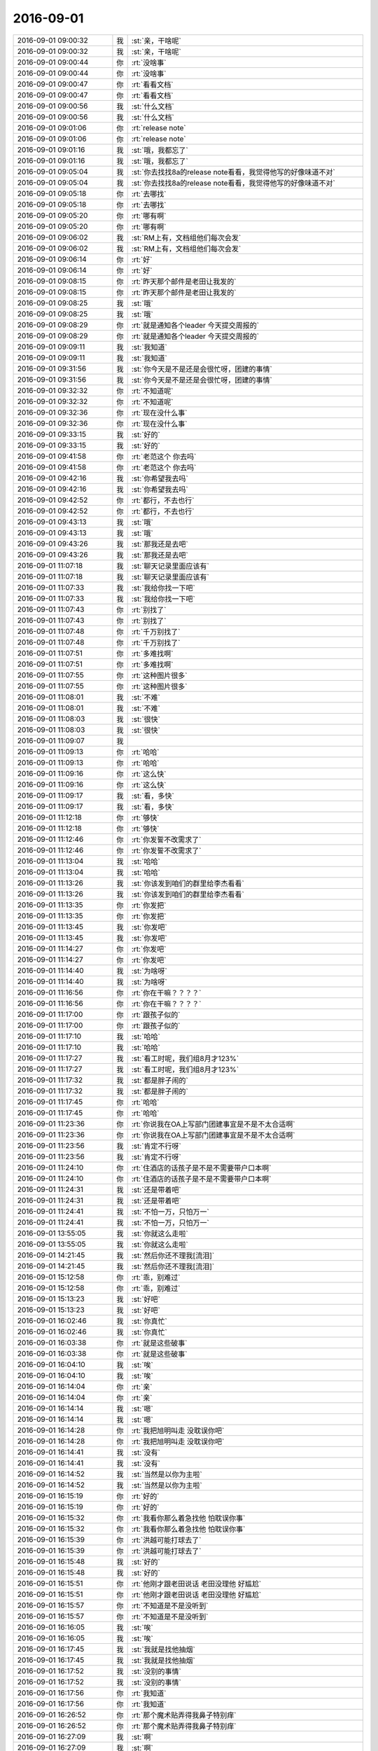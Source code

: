2016-09-01
-------------

.. list-table::
   :widths: 25, 1, 60

   * - 2016-09-01 09:00:32
     - 我
     - :st:`亲，干啥呢`
   * - 2016-09-01 09:00:32
     - 我
     - :st:`亲，干啥呢`
   * - 2016-09-01 09:00:44
     - 你
     - :rt:`没啥事`
   * - 2016-09-01 09:00:44
     - 你
     - :rt:`没啥事`
   * - 2016-09-01 09:00:47
     - 你
     - :rt:`看看文档`
   * - 2016-09-01 09:00:47
     - 你
     - :rt:`看看文档`
   * - 2016-09-01 09:00:56
     - 我
     - :st:`什么文档`
   * - 2016-09-01 09:00:56
     - 我
     - :st:`什么文档`
   * - 2016-09-01 09:01:06
     - 你
     - :rt:`release note`
   * - 2016-09-01 09:01:06
     - 你
     - :rt:`release note`
   * - 2016-09-01 09:01:16
     - 我
     - :st:`哦，我都忘了`
   * - 2016-09-01 09:01:16
     - 我
     - :st:`哦，我都忘了`
   * - 2016-09-01 09:05:04
     - 我
     - :st:`你去找找8a的release note看看，我觉得他写的好像味道不对`
   * - 2016-09-01 09:05:04
     - 我
     - :st:`你去找找8a的release note看看，我觉得他写的好像味道不对`
   * - 2016-09-01 09:05:18
     - 你
     - :rt:`去哪找`
   * - 2016-09-01 09:05:18
     - 你
     - :rt:`去哪找`
   * - 2016-09-01 09:05:20
     - 你
     - :rt:`哪有啊`
   * - 2016-09-01 09:05:20
     - 你
     - :rt:`哪有啊`
   * - 2016-09-01 09:06:02
     - 我
     - :st:`RM上有，文档组他们每次会发`
   * - 2016-09-01 09:06:02
     - 我
     - :st:`RM上有，文档组他们每次会发`
   * - 2016-09-01 09:06:14
     - 你
     - :rt:`好`
   * - 2016-09-01 09:06:14
     - 你
     - :rt:`好`
   * - 2016-09-01 09:08:15
     - 你
     - :rt:`昨天那个邮件是老田让我发的`
   * - 2016-09-01 09:08:15
     - 你
     - :rt:`昨天那个邮件是老田让我发的`
   * - 2016-09-01 09:08:25
     - 我
     - :st:`哦`
   * - 2016-09-01 09:08:25
     - 我
     - :st:`哦`
   * - 2016-09-01 09:08:29
     - 你
     - :rt:`就是通知各个leader 今天提交周报的`
   * - 2016-09-01 09:08:29
     - 你
     - :rt:`就是通知各个leader 今天提交周报的`
   * - 2016-09-01 09:09:11
     - 我
     - :st:`我知道`
   * - 2016-09-01 09:09:11
     - 我
     - :st:`我知道`
   * - 2016-09-01 09:31:56
     - 我
     - :st:`你今天是不是还是会很忙呀，团建的事情`
   * - 2016-09-01 09:31:56
     - 我
     - :st:`你今天是不是还是会很忙呀，团建的事情`
   * - 2016-09-01 09:32:32
     - 你
     - :rt:`不知道呢`
   * - 2016-09-01 09:32:32
     - 你
     - :rt:`不知道呢`
   * - 2016-09-01 09:32:36
     - 你
     - :rt:`现在没什么事`
   * - 2016-09-01 09:32:36
     - 你
     - :rt:`现在没什么事`
   * - 2016-09-01 09:33:15
     - 我
     - :st:`好的`
   * - 2016-09-01 09:33:15
     - 我
     - :st:`好的`
   * - 2016-09-01 09:41:58
     - 你
     - :rt:`老范这个 你去吗`
   * - 2016-09-01 09:41:58
     - 你
     - :rt:`老范这个 你去吗`
   * - 2016-09-01 09:42:16
     - 我
     - :st:`你希望我去吗`
   * - 2016-09-01 09:42:16
     - 我
     - :st:`你希望我去吗`
   * - 2016-09-01 09:42:52
     - 你
     - :rt:`都行，不去也行`
   * - 2016-09-01 09:42:52
     - 你
     - :rt:`都行，不去也行`
   * - 2016-09-01 09:43:13
     - 我
     - :st:`哦`
   * - 2016-09-01 09:43:13
     - 我
     - :st:`哦`
   * - 2016-09-01 09:43:26
     - 我
     - :st:`那我还是去吧`
   * - 2016-09-01 09:43:26
     - 我
     - :st:`那我还是去吧`
   * - 2016-09-01 11:07:18
     - 我
     - :st:`聊天记录里面应该有`
   * - 2016-09-01 11:07:18
     - 我
     - :st:`聊天记录里面应该有`
   * - 2016-09-01 11:07:33
     - 我
     - :st:`我给你找一下吧`
   * - 2016-09-01 11:07:33
     - 我
     - :st:`我给你找一下吧`
   * - 2016-09-01 11:07:43
     - 你
     - :rt:`别找了`
   * - 2016-09-01 11:07:43
     - 你
     - :rt:`别找了`
   * - 2016-09-01 11:07:48
     - 你
     - :rt:`千万别找了`
   * - 2016-09-01 11:07:48
     - 你
     - :rt:`千万别找了`
   * - 2016-09-01 11:07:51
     - 你
     - :rt:`多难找啊`
   * - 2016-09-01 11:07:51
     - 你
     - :rt:`多难找啊`
   * - 2016-09-01 11:07:55
     - 你
     - :rt:`这种图片很多`
   * - 2016-09-01 11:07:55
     - 你
     - :rt:`这种图片很多`
   * - 2016-09-01 11:08:01
     - 我
     - :st:`不难`
   * - 2016-09-01 11:08:01
     - 我
     - :st:`不难`
   * - 2016-09-01 11:08:03
     - 我
     - :st:`很快`
   * - 2016-09-01 11:08:03
     - 我
     - :st:`很快`
   * - 2016-09-01 11:09:07
     - 我
     - .. image:: /images/146601.jpg
          :width: 100px
   * - 2016-09-01 11:09:13
     - 你
     - :rt:`哈哈`
   * - 2016-09-01 11:09:13
     - 你
     - :rt:`哈哈`
   * - 2016-09-01 11:09:16
     - 你
     - :rt:`这么快`
   * - 2016-09-01 11:09:16
     - 你
     - :rt:`这么快`
   * - 2016-09-01 11:09:17
     - 我
     - :st:`看，多快`
   * - 2016-09-01 11:09:17
     - 我
     - :st:`看，多快`
   * - 2016-09-01 11:12:18
     - 你
     - :rt:`够快`
   * - 2016-09-01 11:12:18
     - 你
     - :rt:`够快`
   * - 2016-09-01 11:12:46
     - 你
     - :rt:`你发誓不改需求了`
   * - 2016-09-01 11:12:46
     - 你
     - :rt:`你发誓不改需求了`
   * - 2016-09-01 11:13:04
     - 我
     - :st:`哈哈`
   * - 2016-09-01 11:13:04
     - 我
     - :st:`哈哈`
   * - 2016-09-01 11:13:26
     - 我
     - :st:`你该发到咱们的群里给李杰看看`
   * - 2016-09-01 11:13:26
     - 我
     - :st:`你该发到咱们的群里给李杰看看`
   * - 2016-09-01 11:13:35
     - 你
     - :rt:`你发把`
   * - 2016-09-01 11:13:35
     - 你
     - :rt:`你发把`
   * - 2016-09-01 11:13:45
     - 我
     - :st:`你发吧`
   * - 2016-09-01 11:13:45
     - 我
     - :st:`你发吧`
   * - 2016-09-01 11:14:27
     - 你
     - :rt:`你发吧`
   * - 2016-09-01 11:14:27
     - 你
     - :rt:`你发吧`
   * - 2016-09-01 11:14:40
     - 我
     - :st:`为啥呀`
   * - 2016-09-01 11:14:40
     - 我
     - :st:`为啥呀`
   * - 2016-09-01 11:16:56
     - 你
     - :rt:`你在干嘛？？？？`
   * - 2016-09-01 11:16:56
     - 你
     - :rt:`你在干嘛？？？？`
   * - 2016-09-01 11:17:00
     - 你
     - :rt:`跟孩子似的`
   * - 2016-09-01 11:17:00
     - 你
     - :rt:`跟孩子似的`
   * - 2016-09-01 11:17:10
     - 我
     - :st:`哈哈`
   * - 2016-09-01 11:17:10
     - 我
     - :st:`哈哈`
   * - 2016-09-01 11:17:27
     - 我
     - :st:`看工时呢，我们组8月才123%`
   * - 2016-09-01 11:17:27
     - 我
     - :st:`看工时呢，我们组8月才123%`
   * - 2016-09-01 11:17:32
     - 我
     - :st:`都是胖子闹的`
   * - 2016-09-01 11:17:32
     - 我
     - :st:`都是胖子闹的`
   * - 2016-09-01 11:17:45
     - 你
     - :rt:`哈哈`
   * - 2016-09-01 11:17:45
     - 你
     - :rt:`哈哈`
   * - 2016-09-01 11:23:36
     - 你
     - :rt:`你说我在OA上写部门团建事宜是不是不太合适啊`
   * - 2016-09-01 11:23:36
     - 你
     - :rt:`你说我在OA上写部门团建事宜是不是不太合适啊`
   * - 2016-09-01 11:23:56
     - 我
     - :st:`肯定不行呀`
   * - 2016-09-01 11:23:56
     - 我
     - :st:`肯定不行呀`
   * - 2016-09-01 11:24:10
     - 你
     - :rt:`住酒店的话孩子是不是不需要带户口本啊`
   * - 2016-09-01 11:24:10
     - 你
     - :rt:`住酒店的话孩子是不是不需要带户口本啊`
   * - 2016-09-01 11:24:31
     - 我
     - :st:`还是带着吧`
   * - 2016-09-01 11:24:31
     - 我
     - :st:`还是带着吧`
   * - 2016-09-01 11:24:41
     - 我
     - :st:`不怕一万，只怕万一`
   * - 2016-09-01 11:24:41
     - 我
     - :st:`不怕一万，只怕万一`
   * - 2016-09-01 13:55:05
     - 我
     - :st:`你就这么走啦`
   * - 2016-09-01 13:55:05
     - 我
     - :st:`你就这么走啦`
   * - 2016-09-01 14:21:45
     - 我
     - :st:`然后你还不理我[流泪]`
   * - 2016-09-01 14:21:45
     - 我
     - :st:`然后你还不理我[流泪]`
   * - 2016-09-01 15:12:58
     - 你
     - :rt:`乖，别难过`
   * - 2016-09-01 15:12:58
     - 你
     - :rt:`乖，别难过`
   * - 2016-09-01 15:13:23
     - 我
     - :st:`好吧`
   * - 2016-09-01 15:13:23
     - 我
     - :st:`好吧`
   * - 2016-09-01 16:02:46
     - 我
     - :st:`你真忙`
   * - 2016-09-01 16:02:46
     - 我
     - :st:`你真忙`
   * - 2016-09-01 16:03:38
     - 你
     - :rt:`就是这些破事`
   * - 2016-09-01 16:03:38
     - 你
     - :rt:`就是这些破事`
   * - 2016-09-01 16:04:10
     - 我
     - :st:`唉`
   * - 2016-09-01 16:04:10
     - 我
     - :st:`唉`
   * - 2016-09-01 16:14:04
     - 你
     - :rt:`亲`
   * - 2016-09-01 16:14:04
     - 你
     - :rt:`亲`
   * - 2016-09-01 16:14:14
     - 我
     - :st:`嗯`
   * - 2016-09-01 16:14:14
     - 我
     - :st:`嗯`
   * - 2016-09-01 16:14:28
     - 你
     - :rt:`我把旭明叫走 没耽误你吧`
   * - 2016-09-01 16:14:28
     - 你
     - :rt:`我把旭明叫走 没耽误你吧`
   * - 2016-09-01 16:14:41
     - 我
     - :st:`没有`
   * - 2016-09-01 16:14:41
     - 我
     - :st:`没有`
   * - 2016-09-01 16:14:52
     - 我
     - :st:`当然是以你为主啦`
   * - 2016-09-01 16:14:52
     - 我
     - :st:`当然是以你为主啦`
   * - 2016-09-01 16:15:19
     - 你
     - :rt:`好的`
   * - 2016-09-01 16:15:19
     - 你
     - :rt:`好的`
   * - 2016-09-01 16:15:32
     - 你
     - :rt:`我看你那么着急找他 怕耽误你事`
   * - 2016-09-01 16:15:32
     - 你
     - :rt:`我看你那么着急找他 怕耽误你事`
   * - 2016-09-01 16:15:39
     - 你
     - :rt:`洪越可能打球去了`
   * - 2016-09-01 16:15:39
     - 你
     - :rt:`洪越可能打球去了`
   * - 2016-09-01 16:15:48
     - 我
     - :st:`好的`
   * - 2016-09-01 16:15:48
     - 我
     - :st:`好的`
   * - 2016-09-01 16:15:51
     - 你
     - :rt:`他刚才跟老田说话 老田没理他 好尴尬`
   * - 2016-09-01 16:15:51
     - 你
     - :rt:`他刚才跟老田说话 老田没理他 好尴尬`
   * - 2016-09-01 16:15:57
     - 你
     - :rt:`不知道是不是没听到`
   * - 2016-09-01 16:15:57
     - 你
     - :rt:`不知道是不是没听到`
   * - 2016-09-01 16:16:05
     - 我
     - :st:`唉`
   * - 2016-09-01 16:16:05
     - 我
     - :st:`唉`
   * - 2016-09-01 16:17:45
     - 我
     - :st:`我就是找他抽烟`
   * - 2016-09-01 16:17:45
     - 我
     - :st:`我就是找他抽烟`
   * - 2016-09-01 16:17:52
     - 我
     - :st:`没别的事情`
   * - 2016-09-01 16:17:52
     - 我
     - :st:`没别的事情`
   * - 2016-09-01 16:17:56
     - 你
     - :rt:`我知道`
   * - 2016-09-01 16:17:56
     - 你
     - :rt:`我知道`
   * - 2016-09-01 16:26:52
     - 你
     - :rt:`那个魔术贴弄得我鼻子特别痒`
   * - 2016-09-01 16:26:52
     - 你
     - :rt:`那个魔术贴弄得我鼻子特别痒`
   * - 2016-09-01 16:27:09
     - 我
     - :st:`啊`
   * - 2016-09-01 16:27:09
     - 我
     - :st:`啊`
   * - 2016-09-01 16:27:18
     - 我
     - :st:`快别弄了`
   * - 2016-09-01 16:27:18
     - 我
     - :st:`快别弄了`
   * - 2016-09-01 16:27:24
     - 我
     - :st:`别过敏`
   * - 2016-09-01 16:27:24
     - 我
     - :st:`别过敏`
   * - 2016-09-01 16:28:32
     - 你
     - :rt:`弄完了`
   * - 2016-09-01 16:28:32
     - 你
     - :rt:`弄完了`
   * - 2016-09-01 16:28:38
     - 你
     - :rt:`就是老想打喷嚏`
   * - 2016-09-01 16:28:38
     - 你
     - :rt:`就是老想打喷嚏`
   * - 2016-09-01 16:28:41
     - 我
     - :st:`哦`
   * - 2016-09-01 16:28:41
     - 我
     - :st:`哦`
   * - 2016-09-01 16:28:47
     - 我
     - :st:`自己揉揉`
   * - 2016-09-01 16:28:47
     - 我
     - :st:`自己揉揉`
   * - 2016-09-01 16:28:49
     - 你
     - :rt:`哈哈`
   * - 2016-09-01 16:28:49
     - 你
     - :rt:`哈哈`
   * - 2016-09-01 16:29:26
     - 我
     - :st:`要不我去给你揉揉`
   * - 2016-09-01 16:29:26
     - 我
     - :st:`要不我去给你揉揉`
   * - 2016-09-01 16:29:54
     - 你
     - :rt:`哈哈`
   * - 2016-09-01 16:29:54
     - 你
     - :rt:`哈哈`
   * - 2016-09-01 16:29:56
     - 你
     - :rt:`不用了`
   * - 2016-09-01 16:29:56
     - 你
     - :rt:`不用了`
   * - 2016-09-01 16:30:10
     - 你
     - :rt:`我中午走的时候有点急 就没跟你打招呼`
   * - 2016-09-01 16:30:10
     - 你
     - :rt:`我中午走的时候有点急 就没跟你打招呼`
   * - 2016-09-01 16:30:40
     - 我
     - :st:`没事，我知道。我就是逗你`
   * - 2016-09-01 16:30:40
     - 我
     - :st:`没事，我知道。我就是逗你`
   * - 2016-09-01 16:31:12
     - 你
     - :rt:`哈哈`
   * - 2016-09-01 16:31:12
     - 你
     - :rt:`哈哈`
   * - 2016-09-01 16:32:18
     - 你
     - :rt:`这个活动快点结束把`
   * - 2016-09-01 16:32:18
     - 你
     - :rt:`这个活动快点结束把`
   * - 2016-09-01 16:32:27
     - 你
     - :rt:`太熬人了`
   * - 2016-09-01 16:32:27
     - 你
     - :rt:`太熬人了`
   * - 2016-09-01 16:32:52
     - 你
     - :rt:`主要这些琐事搞得我没空干自己的事`
   * - 2016-09-01 16:32:52
     - 你
     - :rt:`主要这些琐事搞得我没空干自己的事`
   * - 2016-09-01 16:33:02
     - 我
     - :st:`嗯`
   * - 2016-09-01 16:33:02
     - 我
     - :st:`嗯`
   * - 2016-09-01 16:51:47
     - 你
     - :rt:`亲 我得写UP的需求的软需`
   * - 2016-09-01 16:51:47
     - 你
     - :rt:`亲 我得写UP的需求的软需`
   * - 2016-09-01 16:51:52
     - 你
     - :rt:`没空跟你聊天了`
   * - 2016-09-01 16:51:52
     - 你
     - :rt:`没空跟你聊天了`
   * - 2016-09-01 16:52:10
     - 我
     - :st:`写吧[撇嘴]`
   * - 2016-09-01 16:52:10
     - 我
     - :st:`写吧[撇嘴]`
   * - 2016-09-01 16:52:22
     - 我
     - :st:`别累着`
   * - 2016-09-01 16:52:22
     - 我
     - :st:`别累着`
   * - 2016-09-01 16:52:25
     - 你
     - :rt:`没事`
   * - 2016-09-01 16:52:25
     - 你
     - :rt:`没事`
   * - 2016-09-01 16:52:35
     - 你
     - :rt:`你别把我忘了`
   * - 2016-09-01 16:52:35
     - 你
     - :rt:`你别把我忘了`
   * - 2016-09-01 16:53:03
     - 我
     - :st:`怎么可能呢`
   * - 2016-09-01 16:53:03
     - 我
     - :st:`怎么可能呢`
   * - 2016-09-01 16:53:17
     - 我
     - :st:`我永远都不会把你忘了`
   * - 2016-09-01 16:53:17
     - 我
     - :st:`我永远都不会把你忘了`
   * - 2016-09-01 16:53:25
     - 你
     - :rt:`真的吗`
   * - 2016-09-01 16:53:25
     - 你
     - :rt:`真的吗`
   * - 2016-09-01 16:53:40
     - 我
     - :st:`真的`
   * - 2016-09-01 16:53:40
     - 我
     - :st:`真的`
   * - 2016-09-01 18:21:53
     - 我
     - :st:`你刚才和田说什么呢`
   * - 2016-09-01 18:21:53
     - 我
     - :st:`你刚才和田说什么呢`
   * - 2016-09-01 18:22:05
     - 你
     - :rt:`你过来我跟你说呗`
   * - 2016-09-01 18:22:05
     - 你
     - :rt:`你过来我跟你说呗`
   * - 2016-09-01 18:22:12
     - 你
     - :rt:`就是写企业管理器的需求的问题`
   * - 2016-09-01 18:22:12
     - 你
     - :rt:`就是写企业管理器的需求的问题`
   * - 2016-09-01 18:22:44
     - 我
     - :st:`好的`
   * - 2016-09-01 18:22:44
     - 我
     - :st:`好的`
   * - 2016-09-01 18:40:07
     - 我
     - :st:`我其实想知道的是田和你说的是什么`
   * - 2016-09-01 18:40:07
     - 我
     - :st:`我其实想知道的是田和你说的是什么`
   * - 2016-09-01 18:40:21
     - 我
     - :st:`比如他对这个问题的看法`
   * - 2016-09-01 18:40:21
     - 我
     - :st:`比如他对这个问题的看法`
   * - 2016-09-01 18:40:22
     - 你
     - :rt:`他没说什么`
   * - 2016-09-01 18:40:22
     - 你
     - :rt:`他没说什么`
   * - 2016-09-01 18:40:50
     - 我
     - :st:`我更感兴趣的是他现在有什么水平`
   * - 2016-09-01 18:40:50
     - 我
     - :st:`我更感兴趣的是他现在有什么水平`
   * - 2016-09-01 18:40:51
     - 你
     - :rt:`他听了这个问题就问我的方案是什么   我说我没想好`
   * - 2016-09-01 18:40:51
     - 你
     - :rt:`他听了这个问题就问我的方案是什么   我说我没想好`
   * - 2016-09-01 18:40:54
     - 你
     - :rt:`我知道`
   * - 2016-09-01 18:40:54
     - 你
     - :rt:`我知道`
   * - 2016-09-01 18:40:58
     - 你
     - :rt:`你听我给你说`
   * - 2016-09-01 18:40:58
     - 你
     - :rt:`你听我给你说`
   * - 2016-09-01 18:41:01
     - 我
     - :st:`好的`
   * - 2016-09-01 18:41:01
     - 我
     - :st:`好的`
   * - 2016-09-01 18:41:24
     - 你
     - :rt:`然后他说 你现在提了一个问题给我 但这个问题我并不care`
   * - 2016-09-01 18:41:24
     - 你
     - :rt:`然后他说 你现在提了一个问题给我 但这个问题我并不care`
   * - 2016-09-01 18:41:44
     - 你
     - :rt:`然后我说我一直想找一个方法 能够解决这个问题`
   * - 2016-09-01 18:41:44
     - 你
     - :rt:`然后我说我一直想找一个方法 能够解决这个问题`
   * - 2016-09-01 18:41:56
     - 你
     - :rt:`然后他说 这个可以探讨`
   * - 2016-09-01 18:41:56
     - 你
     - :rt:`然后他说 这个可以探讨`
   * - 2016-09-01 18:42:02
     - 你
     - :rt:`跟洪越`
   * - 2016-09-01 18:42:02
     - 你
     - :rt:`跟洪越`
   * - 2016-09-01 18:42:12
     - 你
     - :rt:`然后他说你觉得什么方式比较好`
   * - 2016-09-01 18:42:12
     - 你
     - :rt:`然后他说你觉得什么方式比较好`
   * - 2016-09-01 18:42:24
     - 你
     - :rt:`我说这个一句话就能说清楚 把乔倩叫过来`
   * - 2016-09-01 18:42:24
     - 你
     - :rt:`我说这个一句话就能说清楚 把乔倩叫过来`
   * - 2016-09-01 18:42:32
     - 你
     - :rt:`他说那乔倩离职了呢`
   * - 2016-09-01 18:42:32
     - 你
     - :rt:`他说那乔倩离职了呢`
   * - 2016-09-01 18:42:38
     - 你
     - :rt:`或者你离职了呢`
   * - 2016-09-01 18:42:38
     - 你
     - :rt:`或者你离职了呢`
   * - 2016-09-01 18:42:50
     - 你
     - :rt:`我觉得他说的也对 表示赞同`
   * - 2016-09-01 18:42:50
     - 你
     - :rt:`我觉得他说的也对 表示赞同`
   * - 2016-09-01 18:43:12
     - 你
     - :rt:`他说文档的价值除了写明白 沥青思路 就是要有传承`
   * - 2016-09-01 18:43:12
     - 你
     - :rt:`他说文档的价值除了写明白 沥青思路 就是要有传承`
   * - 2016-09-01 18:43:27
     - 你
     - :rt:`然后举咱们Server文档不全的例子`
   * - 2016-09-01 18:43:27
     - 你
     - :rt:`然后举咱们Server文档不全的例子`
   * - 2016-09-01 18:43:39
     - 你
     - :rt:`后来说他以前看文档看的很细`
   * - 2016-09-01 18:43:39
     - 你
     - :rt:`后来说他以前看文档看的很细`
   * - 2016-09-01 18:43:42
     - 我
     - :st:`嗯`
   * - 2016-09-01 18:43:42
     - 我
     - :st:`嗯`
   * - 2016-09-01 18:43:49
     - 你
     - :rt:`日本外包的需求都是Excel做的`
   * - 2016-09-01 18:43:53
     - 你
     - :rt:`等等细节`
   * - 2016-09-01 18:43:53
     - 你
     - :rt:`等等细节`
   * - 2016-09-01 18:44:13
     - 你
     - :rt:`后来说监控工具现在bug这么多跟需求当时不明确有关`
   * - 2016-09-01 18:44:13
     - 你
     - :rt:`后来说监控工具现在bug这么多跟需求当时不明确有关`
   * - 2016-09-01 18:44:16
     - 你
     - :rt:`我表示怀疑`
   * - 2016-09-01 18:44:16
     - 你
     - :rt:`我表示怀疑`
   * - 2016-09-01 18:44:30
     - 你
     - :rt:`然后他说 跟测试的case写的不够细也有关`
   * - 2016-09-01 18:44:30
     - 你
     - :rt:`然后他说 跟测试的case写的不够细也有关`
   * - 2016-09-01 18:44:44
     - 你
     - :rt:`然后说等最后复盘的时候看看究竟是怎么回事`
   * - 2016-09-01 18:44:44
     - 你
     - :rt:`然后说等最后复盘的时候看看究竟是怎么回事`
   * - 2016-09-01 18:44:50
     - 你
     - :rt:`就没了`
   * - 2016-09-01 18:44:50
     - 你
     - :rt:`就没了`
   * - 2016-09-01 18:45:26
     - 我
     - :st:`好的`
   * - 2016-09-01 18:45:26
     - 我
     - :st:`好的`
   * - 2016-09-01 18:45:27
     - 你
     - :rt:`整个对话过程 没怎么表现水平 非要说水平 可能就是对文档的重视程度`
   * - 2016-09-01 18:45:27
     - 你
     - :rt:`整个对话过程 没怎么表现水平 非要说水平 可能就是对文档的重视程度`
   * - 2016-09-01 18:45:33
     - 我
     - :st:`不是`
   * - 2016-09-01 18:45:33
     - 我
     - :st:`不是`
   * - 2016-09-01 18:45:34
     - 你
     - :rt:`其实他也没那么重视`
   * - 2016-09-01 18:45:34
     - 你
     - :rt:`其实他也没那么重视`
   * - 2016-09-01 18:45:50
     - 我
     - :st:`有些东西你没看出来`
   * - 2016-09-01 18:45:50
     - 我
     - :st:`有些东西你没看出来`
   * - 2016-09-01 18:45:51
     - 你
     - :rt:`以前经常说需求写的晦涩难懂`
   * - 2016-09-01 18:45:51
     - 你
     - :rt:`以前经常说需求写的晦涩难懂`
   * - 2016-09-01 18:45:56
     - 你
     - :rt:`比如`
   * - 2016-09-01 18:45:56
     - 你
     - :rt:`比如`
   * - 2016-09-01 18:46:37
     - 你
     - :rt:`后来还说 企业管理器要是跟Server一样卖大钱  我肯定不觉得现在做的事没意义`
   * - 2016-09-01 18:46:37
     - 你
     - :rt:`后来还说 企业管理器要是跟Server一样卖大钱  我肯定不觉得现在做的事没意义`
   * - 2016-09-01 18:46:56
     - 你
     - :rt:`我是不会在乎这个的`
   * - 2016-09-01 18:46:56
     - 你
     - :rt:`我是不会在乎这个的`
   * - 2016-09-01 18:47:11
     - 你
     - :rt:`做事 既然做了 就要做好把`
   * - 2016-09-01 18:47:11
     - 你
     - :rt:`做事 既然做了 就要做好把`
   * - 2016-09-01 18:47:41
     - 你
     - :rt:`本来我是想叫你说这事的  后来我看他一直很闲 你又很忙 心想问问他吧 就当交流一下`
   * - 2016-09-01 18:47:41
     - 你
     - :rt:`本来我是想叫你说这事的  后来我看他一直很闲 你又很忙 心想问问他吧 就当交流一下`
   * - 2016-09-01 18:48:19
     - 我
     - :st:`好的`
   * - 2016-09-01 18:48:19
     - 我
     - :st:`好的`
   * - 2016-09-01 18:48:38
     - 我
     - :st:`等我一下，我和说说我关心的`
   * - 2016-09-01 18:48:38
     - 我
     - :st:`等我一下，我和说说我关心的`
   * - 2016-09-01 18:56:46
     - 我
     - :st:`亲，你今天几点走`
   * - 2016-09-01 18:56:46
     - 我
     - :st:`亲，你今天几点走`
   * - 2016-09-01 18:56:58
     - 你
     - :rt:`不知道`
   * - 2016-09-01 18:56:58
     - 你
     - :rt:`不知道`
   * - 2016-09-01 18:57:03
     - 你
     - :rt:`我正在写周报`
   * - 2016-09-01 18:57:03
     - 你
     - :rt:`我正在写周报`
   * - 2016-09-01 18:57:42
     - 我
     - :st:`好的，你收一下内网邮件，看看能收到我发的吗`
   * - 2016-09-01 19:13:01
     - 我
     - :st:`你有空吗，我和说说呀`
   * - 2016-09-01 19:13:01
     - 我
     - :st:`你有空吗，我和说说呀`
   * - 2016-09-01 19:13:34
     - 你
     - :rt:`好`
   * - 2016-09-01 19:13:34
     - 你
     - :rt:`好`
   * - 2016-09-01 19:13:36
     - 你
     - :rt:`说吧`
   * - 2016-09-01 19:13:36
     - 你
     - :rt:`说吧`
   * - 2016-09-01 19:13:38
     - 你
     - :rt:`有空`
   * - 2016-09-01 19:13:38
     - 你
     - :rt:`有空`
   * - 2016-09-01 19:14:35
     - 我
     - :st:`首先你说的这些其实我不关心`
   * - 2016-09-01 19:14:35
     - 我
     - :st:`首先你说的这些其实我不关心`
   * - 2016-09-01 19:14:53
     - 我
     - :st:`我关心的是田的更深层次的东西`
   * - 2016-09-01 19:14:53
     - 我
     - :st:`我关心的是田的更深层次的东西`
   * - 2016-09-01 19:15:17
     - 我
     - :st:`从他对你说的话， 我认为他自己本身其实也没有什么想法`
   * - 2016-09-01 19:15:17
     - 我
     - :st:`从他对你说的话， 我认为他自己本身其实也没有什么想法`
   * - 2016-09-01 19:15:32
     - 你
     - :rt:`没有 这个我确定`
   * - 2016-09-01 19:15:32
     - 你
     - :rt:`没有 这个我确定`
   * - 2016-09-01 19:15:49
     - 我
     - :st:`现在他就一招：你们不能只提问题，要给解决方案`
   * - 2016-09-01 19:15:49
     - 我
     - :st:`现在他就一招：你们不能只提问题，要给解决方案`
   * - 2016-09-01 19:16:50
     - 我
     - :st:`我现在就是要掌握他的这些习惯`
   * - 2016-09-01 19:16:50
     - 我
     - :st:`我现在就是要掌握他的这些习惯`
   * - 2016-09-01 19:17:10
     - 我
     - :st:`那么等他和我说的时候我就可以提前准备好`
   * - 2016-09-01 19:17:10
     - 我
     - :st:`那么等他和我说的时候我就可以提前准备好`
   * - 2016-09-01 19:18:38
     - 你
     - :rt:`恩`
   * - 2016-09-01 19:18:38
     - 你
     - :rt:`恩`
   * - 2016-09-01 19:18:49
     - 我
     - :st:`甚至可以给他下套`
   * - 2016-09-01 19:18:49
     - 我
     - :st:`甚至可以给他下套`
   * - 2016-09-01 19:20:08
     - 你
     - :rt:`恩`
   * - 2016-09-01 19:20:08
     - 你
     - :rt:`恩`
   * - 2016-09-01 19:22:03
     - 你
     - :rt:`走了`
   * - 2016-09-01 19:22:03
     - 你
     - :rt:`走了`
   * - 2016-09-01 19:22:19
     - 我
     - :st:`好吧`
   * - 2016-09-01 19:22:19
     - 我
     - :st:`好吧`